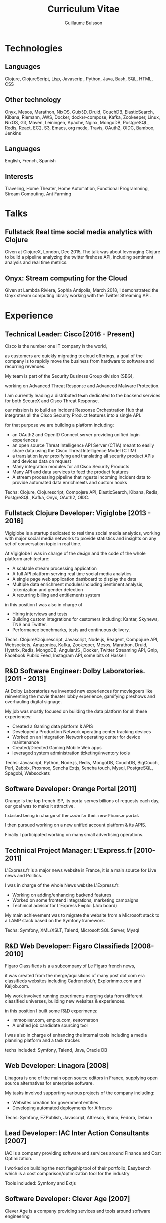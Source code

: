 #+OPTIONS: toc:nil timestamp:nil num:nil postamble:nil
#+TITLE: Curriculum Vitae
#+AUTHOR: Guillaume Buisson
#+EXPORT_EXCLUDE_TAGS: detail

#+BIND: org-export-html-auto-postamble nil
#+BIND: org-export-html-auto-preamble nil
#+BIND: org-export-html-preamble "<h1 class='title'>Curriculum Vitae</h1><h3 class='author'>Guillaume Buisson</h3>"
#+BIND: org-export-html-style-include-default nil

#+HTML_HEAD: <link rel="stylesheet" type="text/css" href="stylesheet.css" />

* Technologies
** Languages

Clojure, ClojureScript, Lisp, Javascript, Python, Java, Bash, SQL, HTML, CSS
** Other technology

Onyx, Mesos, Marathon, NixOS, GuixSD, Druid, CouchDB, ElasticSearch, Kibana, Riemann, AWS, Docker, docker-compose, Kafka, Zookeeper, Linux, NixOS, Git, Maven, Leiningen, Apache, Nginx, MongoDB, PostgreSQL, Redis, React, EC2, S3, Emacs, org mode, Travis, OAuth2, OIDC, Bamboo, Jenkins
** Languages

English, French, Spanish
** Interests

Traveling, Home Theater, Home Automation, Functional Programming, Stream Computing, Ant Farming
* Talks
** Fullstack Real time social media analytics with Clojure

Given at ClojureX, London, Dec 2015, The talk was about
leveraging Clojure to build a pipeline analyzing the twitter firehose API,
including sentiment analysis and real time metrics.
** Onyx: Stream computing for the Cloud

Given at Lambda Riviera, Sophia Antipolis, March 2018, I demonstrated the Onyx stream computing
library working with the Twitter Streaming API.
* Experience
** Technical Leader: Cisco [2016 - Present]

Cisco is the number one IT company in the world,

as customers are quickly migrating to cloud offerings,
a goal of the company is to rapidly move the business from hardware to software and recurring revenues.

My team is part of the Security Business Group division (SBG),

working on Advanced Threat Response and Advanced Malware Protection.

I am currently leading a distributed team dedicated to the backend services for both SecureX and Cisco Threat Response.

our mission is to build an Incident Response Orchestration Hub that integrates all the Cisco Security Product features into a single API.

for that purpose we are building a platform including:

- an OAuth2 and OpenID Connect server providing unified login experiences
- an open source Threat Intelligence API Server (CTIA) meant to easily share data using the Cisco Threat Intelligence Model (CTIM)
- a translation layer proxifying and translating all security product APIs and devices data on request
- Many integration modules for all Cisco Security Products
- Many API and data services to feed the product features
- A stream processing pipeline that ingests incoming Incident data to provide automated data enrichments and custom hooks

Techs: Clojure, Clojurescript, Compojure API, ElasticSearch, Kibana, Redis, PostgreSQL, Kafka, Onyx, OAuth2, OIDC.
** Fullstack Clojure Developer: Vigiglobe [2013 - 2016]

Vigiglobe is a startup dedicated to real time social media analytics, working with major social media networks to provide statistics and insights
on any set of conversation topic in real time.

At Vigiglobe I was in charge of the design and the code of the whole platform architecture:
- A scalable stream processing application
- A full API platform serving real time social media analytics
- A single page web application dashboard to display the data
- Multiple data enrichment modules including Sentiment analysis, tokenization and gender detection
- A recurring billing and entitlements system

in this position I was also in charge of:
- Hiring interviews and tests
- Building custom integrations for customers including: Kantar, Skynews, TNS and Twitter.
- Performance benchmarks, tests and continuous delivery.

Techs: Clojure/Clojurescript, Javascript, Node.js, Reagent, Compojure API,
Websockets, Amazonica, Kafka, Zookeeper, Mesos, Marathon, Druid, Hystrix, Redis, MongoDB,
AngularJS , Docker, Twitter Streaming API, Gnip, Facebook Public Feed, Instagram API, some bits of Haskell
** R&D Software Engineer: Dolby Laboratories. [2011 - 2013]

At Dolby Laboratories we invented new experiences for moviegoers like
reinventing the movie theater lobby experience, gamifying preshows and overhauling digital signage.

My job was mostly focused on building the data platform for all these experiences:
- Created a Gaming data platform & APIS
- Developed a Production Network operating center tracking devices
- Worked on an Integration Network operating center for device maintenance
- Created/Directed Gaming Mobile Web apps
- leveraged system administration ticketing/inventory tools

Techs: Javascript, Python, Node.js, Redis, MongoDB, CouchDB, BigCouch, Perl, Zabbix, Proxmox,
Sencha Extjs, Sencha touch, Mysql, PostgreSQL, Spagobi, Websockets
** Software Developer: Orange Portal [2011]

Orange is the top french ISP, its portal serves billions of requests each day, our goal was to make it attractive.

I started being in charge of the code for their new Finance portal.

I then pursued working on a new unified account platform & its APIS.

Finally I participated working on many small advertising operations.
** Technical Project Manager: L'Express.fr [2010-2011]

L'Express.fr is a major news website in France, it is a main source for Live news and Politics.

I was in charge of the whole News website L'Express.fr:
- Working on adding/enhancing backend features
- Worked on some frontend integrations, marketing campaigns
- Technical advisor for L’Express Emploi (Job board)

My main achievement was to migrate the website from a Microsoft stack to a LAMP stack based on the Symfony framework.

Techs: Symfony, XML/XSLT, Talend, Microsoft SQL Server, Mysql
** R&D Web Developer: Figaro Classifieds [2008-2010]

Figaro Classifieds is a a subcompany of Le Figaro french news,

it was created from the merge/aquisitions of many post dot com era classifieds websites including Cadremploi.fr, Explorimmo.com and Keljob.com.


My work involved running experiments merging data from different classified universes, building new websites & experiences.

in this position I built some R&D experiments:
- Immobilier.com, emploi.com, kelformation
- A unified job candidate sourcing tool

I was also in charge of enhancing the internal tools including a media planning platform and a task tracker.

techs included: Symfony, Talend, Java, Oracle DB
** Web Developer: Linagora [2008]

Linagora is one of the main open source editors in France, supplying
open source alternatives for enterprise software.

My tasks involved supporting various projects of the company including:
- Websites creation for government entities
- Developing automated deployments for Alfresco

Techs: Symfony, EZPublish, Javascript, Alfresco, Rhino, Fedora, Debian
** Lead Developer: IAC Inter Action Consultants [2007]

IAC is a company providing software and services around Finance and Cost Optimization.

I worked on building the next flagship tool of their portfolio, Easybench which is a cost comparison/optimization
tool for the industry

Tools included: Symfony and Extjs
** Software Developer: Clever Age [2007]

Clever Age is a company providing services and tools around software engineering

I worked on many customer projects including a news portal for seniors (mageneration.com),
and the revamp of the online store for a major French beauty group (LVMH Dior.com)

Tools included: Symfony, EZPublish, Java
** Web Developer Intern: Big Success [2004-2007]

Big Success is a network of small advertising companies targeting TV, press and social networks

My work was about building a network of websites consolidating the brand, SEO optimizations and System Administration

Tools included: Mambo!, PHP, Symfony, Debian Linux
* Education
** IESA (Campus Edition Numerique)
- Specialiste en bien de communication 2007
** ETS/IRIS
- Computer Science Degree 2004